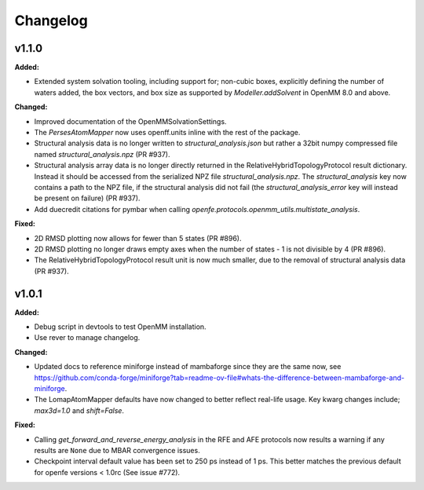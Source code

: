 =========
Changelog
=========

.. current developments

v1.1.0
====================

**Added:**

* Extended system solvation tooling, including support for; non-cubic boxes,
  explicitly defining the number of waters added, the box vectors, and box size
  as supported by `Modeller.addSolvent` in OpenMM 8.0 and above.

**Changed:**

* Improved documentation of the OpenMMSolvationSettings.
* The `PersesAtomMapper` now uses openff.units inline with the rest of the package.
* Structural analysis data is no longer written to `structural_analysis.json`
  but rather a 32bit numpy compressed file named `structural_analysis.npz`
  (PR #937).
* Structural analysis array data is no longer directly returned in the
  RelativeHybridTopologyProtocol result dictionary. Instead it should
  be accessed from the serialized NPZ file `structural_analysis.npz`.
  The `structural_analysis` key now contains a path to the NPZ file,
  if the structural analysis did not fail (the `structural_analysis_error`
  key will instead be present on failure) (PR #937).
* Add duecredit citations for pymbar when calling
  `openfe.protocols.openmm_utils.multistate_analysis`.

**Fixed:**

* 2D RMSD plotting now allows for fewer than 5 states (PR #896).
* 2D RMSD plotting no longer draws empty axes when
  the number of states - 1 is not divisible by 4 (PR #896).
* The RelativeHybridTopologyProtocol result unit is now much smaller,
  due to the removal of structural analysis data (PR #937).



v1.0.1
====================

**Added:**

* Debug script in devtools to test OpenMM installation.
* Use rever to manage changelog.

**Changed:**

* Updated docs to reference miniforge instead of mambaforge since they are the same now, see https://github.com/conda-forge/miniforge?tab=readme-ov-file#whats-the-difference-between-mambaforge-and-miniforge.
* The LomapAtomMapper defaults have now changed to better reflect real-life usage. Key kwarg changes include; `max3d=1.0` and `shift=False`.

**Fixed:**

* Calling `get_forward_and_reverse_energy_analysis` in the RFE and AFE protocols now results a warning if any results are ``None`` due to MBAR convergence issues.
* Checkpoint interval default value has been set to 250 ps instead of 1 ps.
  This better matches the previous default for openfe versions < 1.0rc
  (See issue #772).


